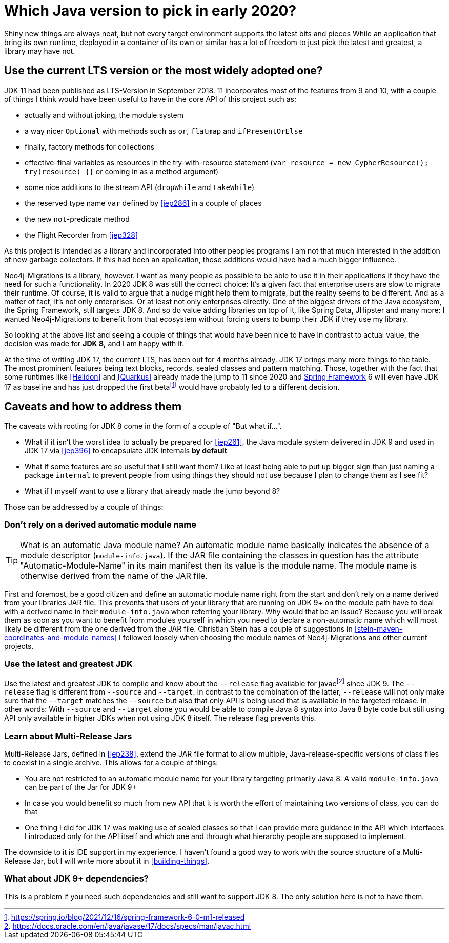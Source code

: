 [[which-java]]
= Which Java version to pick in early 2020?

Shiny new things are always neat, but not every target environment supports the latest bits and pieces
While an application that bring its own runtime, deployed in a container of its own or similar has a lot of freedom
to just pick the latest and greatest, a library may have not.

== Use the current LTS version or the most widely adopted one?

JDK 11 had been published as LTS-Version in September 2018. 11 incorporates most of the features from 9 and 10, with a couple
of things I think would have been useful to have in the core API of this project such as:

* actually and without joking, the module system
* a way nicer `Optional` with methods such as `or`, `flatmap` and `ifPresentOrElse`
* finally, factory methods for collections
* effective-final variables as resources in the try-with-resource statement (`var resource = new CypherResource(); try(resource) {}` or
coming in as a method argument)
* some nice additions to the stream API (`dropWhile` and `takeWhile`)
* the reserved type name `var` defined by <<jep286>> in a couple of places
* the new `not`-predicate method
* the Flight Recorder from <<jep328>>

As this project is intended as a library and incorporated into other peoples programs I am not that much interested in the
addition of new garbage collectors. If this had been an application, those additions would have had a much bigger influence.

Neo4j-Migrations is a library, however. I want as many people as possible to be able to use it in their applications if they
have the need for such a functionality. In 2020 JDK 8 was still the correct choice: It's a given fact that enterprise users
are slow to migrate their runtime. Of course, it is valid to argue that a nudge might help them to migrate, but the reality
seems to be different.
And as a matter of fact, it's not only enterprises. Or at least not only enterprises directly. One of the biggest drivers
of the Java ecosystem, the Spring Framework, still targets JDK 8. And so do value adding libraries on top of it, like Spring Data,
JHipster and many more: I wanted Neo4j-Migrations to benefit from that ecosystem without forcing users to bump their JDK
if they use my library.

So looking at the above list and seeing a couple of things that would have been nice to have in contrast to actual value, the
decision was made for *JDK 8,* and I am happy with it.

At the time of writing JDK 17, the current LTS, has been out for 4 months already. JDK 17 brings many more things to the table.
The most prominent features being text blocks, records, sealed classes and pattern matching. Those, together with the fact
that some runtimes like <<Helidon>> and <<Quarkus>> already made the jump to 11 since 2020 and
<<SpringFramework,Spring Framework>> 6 will even have JDK 17 as baseline and has just dropped the first betafootnote:[https://spring.io/blog/2021/12/16/spring-framework-6-0-m1-released]
would have probably led to a different decision.

== Caveats and how to address them

The caveats with rooting for JDK 8 come in the form of a couple of "But what if…".

* What if it isn't the worst idea to actually be prepared for <<jep261>>, the Java module system delivered in JDK 9
and used in JDK 17 via <<jep396>> to encapsulate JDK internals *by default*
* What if some features are so useful that I still want them? Like at least being able to put up bigger sign than just naming a
package `internal` to prevent people from using things they should not use because I plan to change them as I see fit?
* What if I myself want to use a library that already made the jump beyond 8?

Those can be addressed by a couple of things:

=== Don't rely on a derived automatic module name

TIP: What is an automatic Java module name? An automatic module name basically indicates the absence of a module
descriptor (`module-info.java`). If the JAR file containing the classes in question has the attribute "Automatic-Module-Name"
in its main manifest then its value is the module name. The module name is otherwise derived from the name of the JAR file.

First and foremost, be a good citizen and define an automatic module name right from the start and don't rely on a name
derived from your libraries JAR file.
This prevents that users  of your library that are running on JDK 9+ on the module path have to deal with a derived name
in their `module-info.java` when referring your library. Why would that be an issue? Because you will break them as soon
as you want to benefit from modules yourself in which you need to declare a non-automatic name which will most likely be different
from the one derived from the JAR file. Christian Stein has a couple of suggestions in <<stein-maven-coordinates-and-module-names>>
I followed loosely when choosing the module names of Neo4j-Migrations and other current projects.

=== Use the latest and greatest JDK

Use the latest and greatest JDK to compile and know about the `--release` flag available for
javacfootnote:fn-javac-help[https://docs.oracle.com/en/java/javase/17/docs/specs/man/javac.html] since JDK 9. The `--release` flag is different
from `--source` and `--target`: In contrast to the combination of the latter, `--release` will not only make sure that the
`--target` matches the `--source` but also that only API is being used that  is available in the targeted release. In other
words: With `--source` and `--target` alone you would be able to compile Java 8 syntax into Java 8 byte code but still using
API only available in higher JDKs when not using JDK 8 itself. The release flag prevents this.

=== Learn about Multi-Release Jars

Multi-Release Jars, defined in <<jep238>>, extend the JAR file format to allow multiple,
Java-release-specific versions of class files to coexist in a single archive. This allows for a couple of things:

* You are not restricted to an automatic module name for your library targeting primarily Java 8. A valid `module-info.java`
can be part of the Jar for JDK 9+
* In case you would benefit so much from new API that it is worth the effort of maintaining two versions of class, you can do that
* One thing I did for JDK 17 was making use of sealed classes so that I can provide more guidance in the API which interfaces
I introduced only for the API itself and which one and through what hierarchy people are supposed to implement.

The downside to it is IDE support in my experience. I haven't found a good way to work with the source structure of a Multi-Release Jar,
but I will write more about it in <<building-things>>.

=== What about JDK 9+ dependencies?

This is a problem if you need such dependencies and still want to support JDK 8. The only solution here is not to have them.
